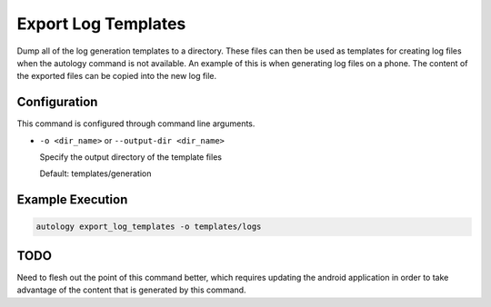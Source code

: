 Export Log Templates
====================

Dump all of the log generation templates to a directory.  These files can then be used as templates for creating
log files when the autology command is not available.  An example of this is when generating log files on a phone.
The content of the exported files can be copied into the new log file.

Configuration
-------------

This command is configured through command line arguments.

- ``-o <dir_name>`` or ``--output-dir <dir_name>``

  Specify the output directory of the template files

  Default: templates/generation

Example Execution
-----------------

.. code-block:: sh

  autology export_log_templates -o templates/logs


TODO
----

Need to flesh out the point of this command better, which requires updating the android application in order to
take advantage of the content that is generated by this command.
